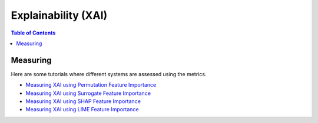 ====================
Explainability (XAI)
====================


.. contents:: Table of Contents
   :local:
   :depth: 1


Measuring
~~~~~~~~~

Here are some tutorials where different systems are assessed using the metrics.

- `Measuring XAI using Permutation Feature Importance <explainability/global/permutation.ipynb>`_
- `Measuring XAI using Surrogate Feature Importance <explainability/global/surrogate.ipynb>`_
- `Measuring XAI using SHAP Feature Importance <explainability/local/shap.ipynb>`_
- `Measuring XAI using LIME Feature Importance <explainability/local/lime.ipynb>`_
